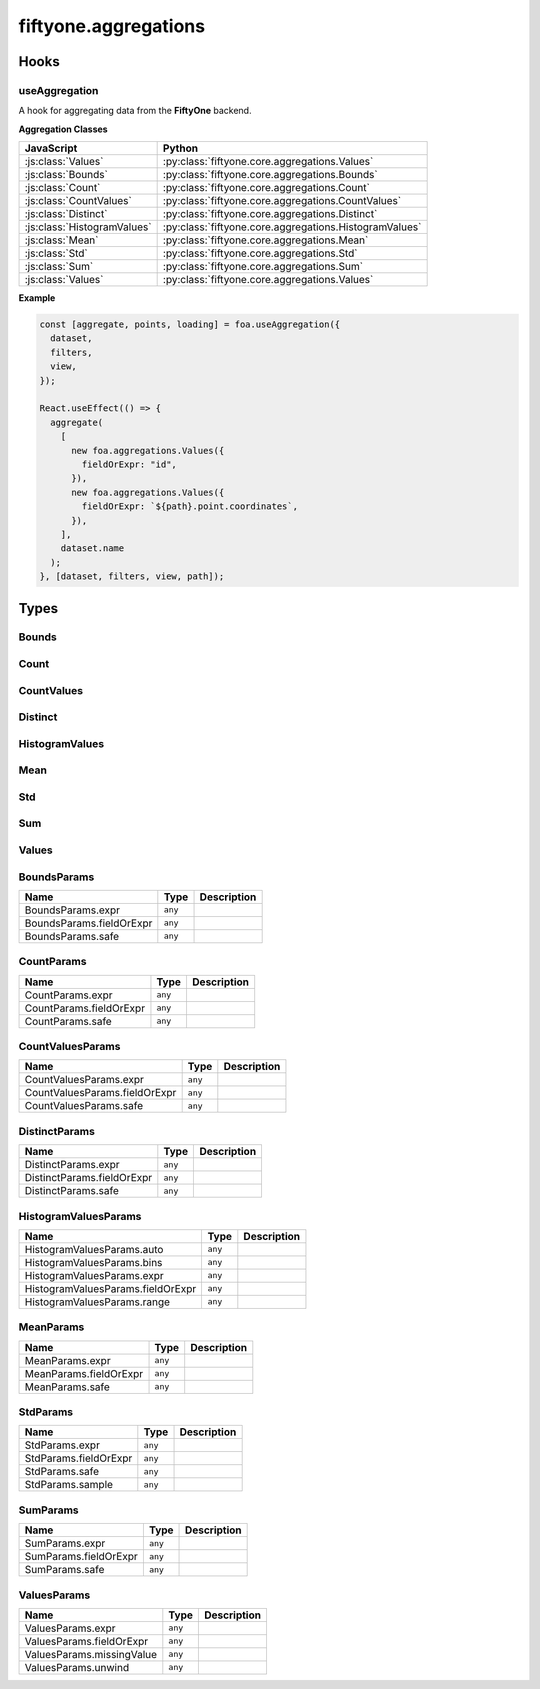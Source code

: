 fiftyone.aggregations
=====================

.. js:module:: fiftyone.aggregations

Hooks
-----

.. _fos.@fiftyone/fiftyone.@fiftyone/aggregations.useAggregation:

useAggregation
~~~~~~~~~~~~~~

.. js:function:: useAggregation(options)


   :param options:
   :type options: AggregationParams
   :rtype: ``Array<`` ``any`` ``>``

A hook for aggregating data from the **FiftyOne** backend.

**Aggregation Classes**

.. csv-table::
   :header: "JavaScript", "Python"

   :js:class:`Values`, :py:class:`fiftyone.core.aggregations.Values`
   :js:class:`Bounds`, :py:class:`fiftyone.core.aggregations.Bounds`
   :js:class:`Count`, :py:class:`fiftyone.core.aggregations.Count`
   :js:class:`CountValues`, :py:class:`fiftyone.core.aggregations.CountValues`
   :js:class:`Distinct`, :py:class:`fiftyone.core.aggregations.Distinct`
   :js:class:`HistogramValues`, :py:class:`fiftyone.core.aggregations.HistogramValues`
   :js:class:`Mean`, :py:class:`fiftyone.core.aggregations.Mean`
   :js:class:`Std`, :py:class:`fiftyone.core.aggregations.Std`
   :js:class:`Sum`, :py:class:`fiftyone.core.aggregations.Sum`
   :js:class:`Values`, :py:class:`fiftyone.core.aggregations.Values`

**Example**

.. code-block:: typescript

   const [aggregate, points, loading] = foa.useAggregation({
     dataset,
     filters,
     view,
   });
   
   React.useEffect(() => {
     aggregate(
       [
         new foa.aggregations.Values({
           fieldOrExpr: "id",
         }),
         new foa.aggregations.Values({
           fieldOrExpr: `${path}.point.coordinates`,
         }),
       ],
       dataset.name
     );
   }, [dataset, filters, view, path]);

Types
-----

.. _fos.@fiftyone/fiftyone.@fiftyone/aggregations.aggregations.Bounds:

Bounds
~~~~~~

.. js:class:: Bounds


.. _fos.@fiftyone/fiftyone.@fiftyone/aggregations.aggregations.Bounds.constructor:

.. js:function:: new Bounds(params)


   :param params:
   :type params: BoundsParams
   :rtype: :js:class:`fiftyone.aggregations.Bounds`

.. _fos.@fiftyone/fiftyone.@fiftyone/aggregations.aggregations.Count:

Count
~~~~~

.. js:class:: Count


.. _fos.@fiftyone/fiftyone.@fiftyone/aggregations.aggregations.Count.constructor:

.. js:function:: new Count(params)


   :param params:
   :type params: CountParams
   :rtype: :js:class:`fiftyone.aggregations.Count`

.. _fos.@fiftyone/fiftyone.@fiftyone/aggregations.aggregations.CountValues:

CountValues
~~~~~~~~~~~

.. js:class:: CountValues


.. _fos.@fiftyone/fiftyone.@fiftyone/aggregations.aggregations.CountValues.constructor:

.. js:function:: new CountValues(params)


   :param params:
   :type params: CountValuesParams
   :rtype: :js:class:`fiftyone.aggregations.CountValues`

.. _fos.@fiftyone/fiftyone.@fiftyone/aggregations.aggregations.Distinct:

Distinct
~~~~~~~~

.. js:class:: Distinct


.. _fos.@fiftyone/fiftyone.@fiftyone/aggregations.aggregations.Distinct.constructor:

.. js:function:: new Distinct(params)


   :param params:
   :type params: DistinctParams
   :rtype: :js:class:`fiftyone.aggregations.Distinct`

.. _fos.@fiftyone/fiftyone.@fiftyone/aggregations.aggregations.HistogramValues:

HistogramValues
~~~~~~~~~~~~~~~

.. js:class:: HistogramValues


.. _fos.@fiftyone/fiftyone.@fiftyone/aggregations.aggregations.HistogramValues.constructor:

.. js:function:: new HistogramValues(params)


   :param params:
   :type params: HistogramValuesParams
   :rtype: :js:class:`fiftyone.aggregations.HistogramValues`

.. _fos.@fiftyone/fiftyone.@fiftyone/aggregations.aggregations.Mean:

Mean
~~~~

.. js:class:: Mean


.. _fos.@fiftyone/fiftyone.@fiftyone/aggregations.aggregations.Mean.constructor:

.. js:function:: new Mean(params)


   :param params:
   :type params: MeanParams
   :rtype: :js:class:`fiftyone.aggregations.Mean`

.. _fos.@fiftyone/fiftyone.@fiftyone/aggregations.aggregations.Std:

Std
~~~

.. js:class:: Std


.. _fos.@fiftyone/fiftyone.@fiftyone/aggregations.aggregations.Std.constructor:

.. js:function:: new Std(params)


   :param params:
   :type params: StdParams
   :rtype: :js:class:`fiftyone.aggregations.Std`

.. _fos.@fiftyone/fiftyone.@fiftyone/aggregations.aggregations.Sum:

Sum
~~~

.. js:class:: Sum


.. _fos.@fiftyone/fiftyone.@fiftyone/aggregations.aggregations.Sum.constructor:

.. js:function:: new Sum(params)


   :param params:
   :type params: SumParams
   :rtype: :js:class:`fiftyone.aggregations.Sum`

.. _fos.@fiftyone/fiftyone.@fiftyone/aggregations.aggregations.Values:

Values
~~~~~~

.. js:class:: Values


.. _fos.@fiftyone/fiftyone.@fiftyone/aggregations.aggregations.Values.constructor:

.. js:function:: new Values(params)


   :param params:
   :type params: ValuesParams
   :rtype: :js:class:`fiftyone.aggregations.Values`

.. _fos.@fiftyone/fiftyone.@fiftyone/aggregations.aggregations.BoundsParams:

.. js:class:: BoundsParams


BoundsParams
~~~~~~~~~~~~

.. csv-table::
  :header: Name, Type, Description
  :align: left

  "BoundsParams.expr","``any``"
  "BoundsParams.fieldOrExpr","``any``"
  "BoundsParams.safe","``any``"

.. _fos.@fiftyone/fiftyone.@fiftyone/aggregations.aggregations.CountParams:

.. js:class:: CountParams


CountParams
~~~~~~~~~~~

.. csv-table::
  :header: Name, Type, Description
  :align: left

  "CountParams.expr","``any``"
  "CountParams.fieldOrExpr","``any``"
  "CountParams.safe","``any``"

.. _fos.@fiftyone/fiftyone.@fiftyone/aggregations.aggregations.CountValuesParams:

.. js:class:: CountValuesParams


CountValuesParams
~~~~~~~~~~~~~~~~~

.. csv-table::
  :header: Name, Type, Description
  :align: left

  "CountValuesParams.expr","``any``"
  "CountValuesParams.fieldOrExpr","``any``"
  "CountValuesParams.safe","``any``"

.. _fos.@fiftyone/fiftyone.@fiftyone/aggregations.aggregations.DistinctParams:

.. js:class:: DistinctParams


DistinctParams
~~~~~~~~~~~~~~

.. csv-table::
  :header: Name, Type, Description
  :align: left

  "DistinctParams.expr","``any``"
  "DistinctParams.fieldOrExpr","``any``"
  "DistinctParams.safe","``any``"

.. _fos.@fiftyone/fiftyone.@fiftyone/aggregations.aggregations.HistogramValuesParams:

.. js:class:: HistogramValuesParams


HistogramValuesParams
~~~~~~~~~~~~~~~~~~~~~

.. csv-table::
  :header: Name, Type, Description
  :align: left

  "HistogramValuesParams.auto","``any``"
  "HistogramValuesParams.bins","``any``"
  "HistogramValuesParams.expr","``any``"
  "HistogramValuesParams.fieldOrExpr","``any``"
  "HistogramValuesParams.range","``any``"

.. _fos.@fiftyone/fiftyone.@fiftyone/aggregations.aggregations.MeanParams:

.. js:class:: MeanParams


MeanParams
~~~~~~~~~~

.. csv-table::
  :header: Name, Type, Description
  :align: left

  "MeanParams.expr","``any``"
  "MeanParams.fieldOrExpr","``any``"
  "MeanParams.safe","``any``"

.. _fos.@fiftyone/fiftyone.@fiftyone/aggregations.aggregations.StdParams:

.. js:class:: StdParams


StdParams
~~~~~~~~~

.. csv-table::
  :header: Name, Type, Description
  :align: left

  "StdParams.expr","``any``"
  "StdParams.fieldOrExpr","``any``"
  "StdParams.safe","``any``"
  "StdParams.sample","``any``"

.. _fos.@fiftyone/fiftyone.@fiftyone/aggregations.aggregations.SumParams:

.. js:class:: SumParams


SumParams
~~~~~~~~~

.. csv-table::
  :header: Name, Type, Description
  :align: left

  "SumParams.expr","``any``"
  "SumParams.fieldOrExpr","``any``"
  "SumParams.safe","``any``"

.. _fos.@fiftyone/fiftyone.@fiftyone/aggregations.aggregations.ValuesParams:

.. js:class:: ValuesParams


ValuesParams
~~~~~~~~~~~~

.. csv-table::
  :header: Name, Type, Description
  :align: left

  "ValuesParams.expr","``any``"
  "ValuesParams.fieldOrExpr","``any``"
  "ValuesParams.missingValue","``any``"
  "ValuesParams.unwind","``any``"
